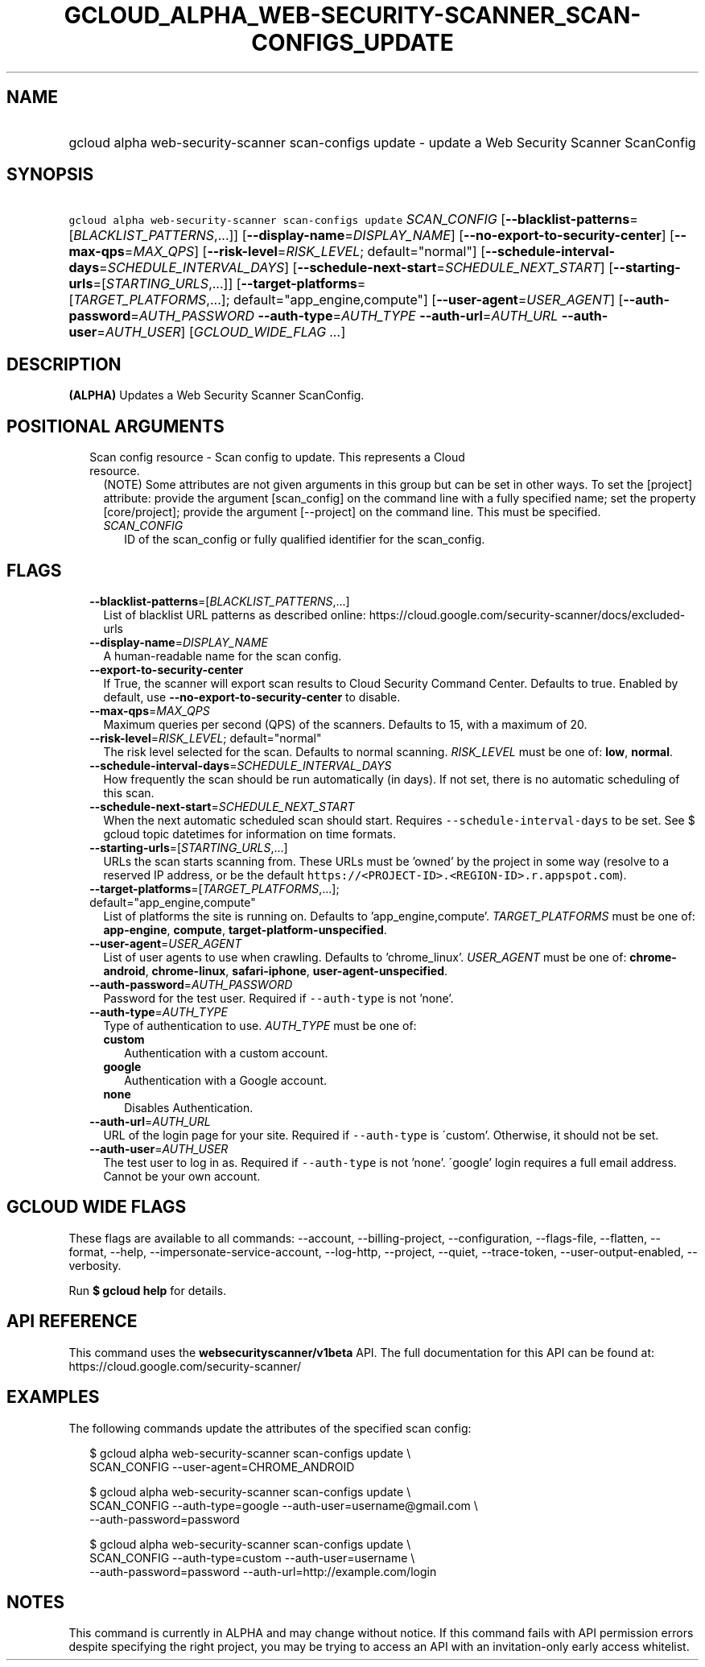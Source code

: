 
.TH "GCLOUD_ALPHA_WEB\-SECURITY\-SCANNER_SCAN\-CONFIGS_UPDATE" 1



.SH "NAME"
.HP
gcloud alpha web\-security\-scanner scan\-configs update \- update a Web Security Scanner ScanConfig



.SH "SYNOPSIS"
.HP
\f5gcloud alpha web\-security\-scanner scan\-configs update\fR \fISCAN_CONFIG\fR [\fB\-\-blacklist\-patterns\fR=[\fIBLACKLIST_PATTERNS\fR,...]] [\fB\-\-display\-name\fR=\fIDISPLAY_NAME\fR] [\fB\-\-no\-export\-to\-security\-center\fR] [\fB\-\-max\-qps\fR=\fIMAX_QPS\fR] [\fB\-\-risk\-level\fR=\fIRISK_LEVEL\fR;\ default="normal"] [\fB\-\-schedule\-interval\-days\fR=\fISCHEDULE_INTERVAL_DAYS\fR] [\fB\-\-schedule\-next\-start\fR=\fISCHEDULE_NEXT_START\fR] [\fB\-\-starting\-urls\fR=[\fISTARTING_URLS\fR,...]] [\fB\-\-target\-platforms\fR=[\fITARGET_PLATFORMS\fR,...];\ default="app_engine,compute"] [\fB\-\-user\-agent\fR=\fIUSER_AGENT\fR] [\fB\-\-auth\-password\fR=\fIAUTH_PASSWORD\fR\ \fB\-\-auth\-type\fR=\fIAUTH_TYPE\fR\ \fB\-\-auth\-url\fR=\fIAUTH_URL\fR\ \fB\-\-auth\-user\fR=\fIAUTH_USER\fR] [\fIGCLOUD_WIDE_FLAG\ ...\fR]



.SH "DESCRIPTION"

\fB(ALPHA)\fR Updates a Web Security Scanner ScanConfig.



.SH "POSITIONAL ARGUMENTS"

.RS 2m
.TP 2m

Scan config resource \- Scan config to update. This represents a Cloud resource.
(NOTE) Some attributes are not given arguments in this group but can be set in
other ways. To set the [project] attribute: provide the argument [scan_config]
on the command line with a fully specified name; set the property
[core/project]; provide the argument [\-\-project] on the command line. This
must be specified.

.RS 2m
.TP 2m
\fISCAN_CONFIG\fR
ID of the scan_config or fully qualified identifier for the scan_config.


.RE
.RE
.sp

.SH "FLAGS"

.RS 2m
.TP 2m
\fB\-\-blacklist\-patterns\fR=[\fIBLACKLIST_PATTERNS\fR,...]
List of blacklist URL patterns as described online:
https://cloud.google.com/security\-scanner/docs/excluded\-urls

.TP 2m
\fB\-\-display\-name\fR=\fIDISPLAY_NAME\fR
A human\-readable name for the scan config.

.TP 2m
\fB\-\-export\-to\-security\-center\fR
If True, the scanner will export scan results to Cloud Security Command Center.
Defaults to true. Enabled by default, use
\fB\-\-no\-export\-to\-security\-center\fR to disable.

.TP 2m
\fB\-\-max\-qps\fR=\fIMAX_QPS\fR
Maximum queries per second (QPS) of the scanners. Defaults to 15, with a maximum
of 20.

.TP 2m
\fB\-\-risk\-level\fR=\fIRISK_LEVEL\fR; default="normal"
The risk level selected for the scan. Defaults to normal scanning.
\fIRISK_LEVEL\fR must be one of: \fBlow\fR, \fBnormal\fR.

.TP 2m
\fB\-\-schedule\-interval\-days\fR=\fISCHEDULE_INTERVAL_DAYS\fR
How frequently the scan should be run automatically (in days). If not set, there
is no automatic scheduling of this scan.

.TP 2m
\fB\-\-schedule\-next\-start\fR=\fISCHEDULE_NEXT_START\fR
When the next automatic scheduled scan should start. Requires
\f5\-\-schedule\-interval\-days\fR to be set. See $ gcloud topic datetimes for
information on time formats.

.TP 2m
\fB\-\-starting\-urls\fR=[\fISTARTING_URLS\fR,...]
URLs the scan starts scanning from. These URLs must be 'owned' by the project in
some way (resolve to a reserved IP address, or be the default
\f5https://<PROJECT\-ID>.<REGION\-ID>.r.appspot.com\fR).

.TP 2m
\fB\-\-target\-platforms\fR=[\fITARGET_PLATFORMS\fR,...]; default="app_engine,compute"
List of platforms the site is running on. Defaults to 'app_engine,compute'.
\fITARGET_PLATFORMS\fR must be one of: \fBapp\-engine\fR, \fBcompute\fR,
\fBtarget\-platform\-unspecified\fR.

.TP 2m
\fB\-\-user\-agent\fR=\fIUSER_AGENT\fR
List of user agents to use when crawling. Defaults to 'chrome_linux'.
\fIUSER_AGENT\fR must be one of: \fBchrome\-android\fR, \fBchrome\-linux\fR,
\fBsafari\-iphone\fR, \fBuser\-agent\-unspecified\fR.

.TP 2m
\fB\-\-auth\-password\fR=\fIAUTH_PASSWORD\fR
Password for the test user. Required if \f5\-\-auth\-type\fR is not 'none'.

.TP 2m
\fB\-\-auth\-type\fR=\fIAUTH_TYPE\fR
Type of authentication to use. \fIAUTH_TYPE\fR must be one of:

.RS 2m
.TP 2m
\fBcustom\fR
Authentication with a custom account.
.TP 2m
\fBgoogle\fR
Authentication with a Google account.
.TP 2m
\fBnone\fR
Disables Authentication.
.RE
.sp


.TP 2m
\fB\-\-auth\-url\fR=\fIAUTH_URL\fR
URL of the login page for your site. Required if \f5\-\-auth\-type\fR is
\'custom'. Otherwise, it should not be set.

.TP 2m
\fB\-\-auth\-user\fR=\fIAUTH_USER\fR
The test user to log in as. Required if \f5\-\-auth\-type\fR is not 'none'.
\'google' login requires a full email address. Cannot be your own account.


.RE
.sp

.SH "GCLOUD WIDE FLAGS"

These flags are available to all commands: \-\-account, \-\-billing\-project,
\-\-configuration, \-\-flags\-file, \-\-flatten, \-\-format, \-\-help,
\-\-impersonate\-service\-account, \-\-log\-http, \-\-project, \-\-quiet,
\-\-trace\-token, \-\-user\-output\-enabled, \-\-verbosity.

Run \fB$ gcloud help\fR for details.



.SH "API REFERENCE"

This command uses the \fBwebsecurityscanner/v1beta\fR API. The full
documentation for this API can be found at:
https://cloud.google.com/security\-scanner/



.SH "EXAMPLES"

The following commands update the attributes of the specified scan config:

.RS 2m
$ gcloud alpha web\-security\-scanner scan\-configs update \e
    SCAN_CONFIG \-\-user\-agent=CHROME_ANDROID
.RE

.RS 2m
$ gcloud alpha web\-security\-scanner scan\-configs update \e
    SCAN_CONFIG \-\-auth\-type=google \-\-auth\-user=username@gmail.com \e
    \-\-auth\-password=password
.RE

.RS 2m
$ gcloud alpha web\-security\-scanner scan\-configs update \e
    SCAN_CONFIG \-\-auth\-type=custom \-\-auth\-user=username \e
    \-\-auth\-password=password \-\-auth\-url=http://example.com/login
.RE



.SH "NOTES"

This command is currently in ALPHA and may change without notice. If this
command fails with API permission errors despite specifying the right project,
you may be trying to access an API with an invitation\-only early access
whitelist.

